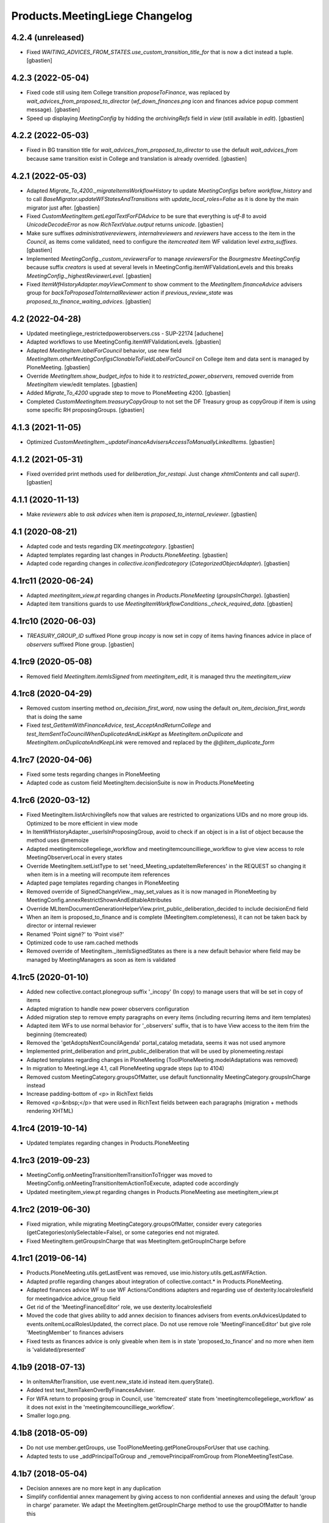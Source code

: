 Products.MeetingLiege Changelog
===============================

4.2.4 (unreleased)
------------------

- Fixed `WAITING_ADVICES_FROM_STATES.use_custom_transition_title_for`
  that is now a dict instead a tuple.
  [gbastien]

4.2.3 (2022-05-04)
------------------

- Fixed code still using item College transition `proposeToFinance`, was replaced
  by `wait_advices_from_proposed_to_director` (`wf_down_finances.png` icon and
  finances advice popup comment message).
  [gbastien]
- Speed up displaying `MeetingConfig` by hidding the `archivingRefs` field in
  `view` (still available in `edit`).
  [gbastien]

4.2.2 (2022-05-03)
------------------

- Fixed in BG transition title for `wait_advices_from_proposed_to_director` to
  use the default `wait_advices_from` because same transition exist in College
  and translation is already overrided.
  [gbastien]

4.2.1 (2022-05-03)
------------------

- Adapted `Migrate_To_4200._migrateItemsWorkflowHistory` to update `MeetingConfigs`
  before `workflow_history` and to call `BaseMigrator.updateWFStatesAndTransitions`
  with `update_local_roles=False` as it is done by the main migrator just after.
  [gbastien]
- Fixed `CustomMeetingItem.getLegalTextForFDAdvice` to be sure that everything is
  `utf-8` to avoid `UnicodeDecodeError` as now `RichTextValue.output` returns `unicode`.
  [gbastien]
- Make sure suffixes `administrativereviewers`, `internalreviewers` and
  `reviewers` have access to the item in the `Council`, as items come validated,
  need to configure the `itemcreated` item WF validation level `extra_suffixes`.
  [gbastien]
- Implemented `MeetingConfig._custom_reviewersFor` to manage `reviewersFor` the
  `Bourgmestre MeetingConfig` because suffix `creators` is used at several levels
  in MeetingConfig.itemWFValidationLevels and this breaks `MeetingConfig._highestReviewerLevel`.
  [gbastien]
- Fixed `ItemWfHistoryAdapter.mayViewComment` to show comment to the
  `MeetingItem.financeAdvice` advisers group for `backToProposedToInternalReviewer`
  action if `previous_review_state` was `proposed_to_finance_waiting_advices`.
  [gbastien]

4.2 (2022-04-28)
----------------

- Updated meetingliege_restrictedpowerobservers.css - SUP-22174
  [aduchene]
- Adapted workflows to use MeetingConfig.itemWFValidationLevels.
  [gbastien]
- Adapted `MeetingItem.labelForCouncil` behavior, use new field
  `MeetingItem.otherMeetingConfigsClonableToFieldLabelForCouncil` on College item
  and data sent is managed by PloneMeeting.
  [gbastien]
- Override `MeetingItem.show_budget_infos` to hide it to `restricted_power_observers`,
  removed override from `MeetingItem` view/edit templates.
  [gbastien]
- Added `Migrate_To_4200` upgrade step to move to PloneMeeting 4200.
  [gbastien]
- Completed `CustomMeetingItem.treasuryCopyGroup` to not set the DF Treasury
  group as copyGroup if item is using some specific RH proposingGroups.
  [gbastien]

4.1.3 (2021-11-05)
------------------

- Optimized `CustomMeetingItem._updateFinanceAdvisersAccessToManuallyLinkedItems`.
  [gbastien]

4.1.2 (2021-05-31)
------------------

- Fixed overrided print methods used for `deliberation_for_restapi`.
  Just change `xhtmlContents` and call `super()`.
  [gbastien]

4.1.1 (2020-11-13)
------------------

- Make `reviewers` able to `ask advices` when item is `proposed_to_internal_reviewer`.
  [gbastien]

4.1 (2020-08-21)
----------------

- Adapted code and tests regarding DX `meetingcategory`.
  [gbastien]
- Adapted templates regarding last changes in `Products.PloneMeeting`.
  [gbastien]
- Adapted code regarding changes in `collective.iconifiedcategory` (`CategorizedObjectAdapter`).
  [gbastien]

4.1rc11 (2020-06-24)
--------------------

- Adapted `meetingitem_view.pt` regarding changes in `Products.PloneMeeting` (`groupsInCharge`).
  [gbastien]
- Adapted item transitions guards to use `MeetingItemWorkflowConditions._check_required_data`.
  [gbastien]

4.1rc10 (2020-06-03)
--------------------

- `TREASURY_GROUP_ID` suffixed Plone group `incopy` is now set in copy of items having finances advice in place of `observers` suffixed Plone group.
  [gbastien]

4.1rc9 (2020-05-08)
-------------------

- Removed field `MeetingItem.itemIsSigned` from `meetingitem_edit`, it is managed thru the `meetingitem_view`

4.1rc8 (2020-04-29)
-------------------

- Removed custom inserting method `on_decision_first_word`, now using the default `on_item_decision_first_words` that is doing the same
- Fixed `test_GetItemWithFinanceAdvice`, `test_AcceptAndReturnCollege` and `test_ItemSentToCouncilWhenDuplicatedAndLinkKept` as `MeetingItem.onDuplicate`
  and `MeetingItem.onDuplicateAndKeepLink` were removed and replaced by the `@@item_duplicate_form`

4.1rc7 (2020-04-06)
-------------------

- Fixed some tests regarding changes in PloneMeeting
- Adapted code as custom field MeetingItem.decisionSuite is now in Products.PloneMeeting

4.1rc6 (2020-03-12)
-------------------

- Fixed MeetingItem.listArchivingRefs now that values are restricted to organizations UIDs and no more group ids.
  Optimized to be more efficient in view mode
- In ItemWfHistoryAdapter._userIsInProposingGroup, avoid to check if an object is in a list of object because the method uses @memoize
- Adapted meetingitemcollegeliege_workflow and meetingitemcouncilliege_workflow to give view access to role MeetingObserverLocal in every states
- Override MeetingItem.setListType to set 'need_Meeting_updateItemReferences' in the REQUEST so changing it when item is in a meeting will recompute item references
- Adapted page templates regarding changes in PloneMeeting
- Removed override of SignedChangeView._may_set_values as it is now managed in PloneMeeting by MeetingConfig.annexRestrictShownAndEditableAttributes
- Override MLItemDocumentGenerationHelperView.print_public_deliberation_decided to include decisionEnd field
- When an item is proposed_to_finance and is complete (MeetingItem.completeness), it can not be taken back by director or internal reviewer
- Renamed 'Point signé?' to 'Point visé?'
- Optimized code to use ram.cached methods
- Removed override of MeetingItem._itemIsSignedStates as there is a new default behavior where field may be managed by MeetingManagers as soon as item is validated

4.1rc5 (2020-01-10)
-------------------

- Added new collective.contact.plonegroup suffix '_incopy' (In copy) to manage users that will be set in copy of items
- Adapted migration to handle new power observers configuration
- Added migration step to remove empty paragraphs on every items (including recurring items and item templates)
- Adapted item WFs to use normal behavior for '_observers' suffix, that is to have View access to the item frim the beginning (itemcreated)
- Removed the 'getAdoptsNextCouncilAgenda' portal_catalog metadata, seems it was not used anymore
- Implemented print_deliberation and print_public_deliberation that will be used by plonemeeting.restapi
- Adapted templates regarding changes in PloneMeeting (ToolPloneMeeting.modelAdaptations was removed)
- In migration to MeetingLiege 4.1, call PloneMeeting upgrade steps (up to 4104)
- Removed custom MeetingCategory.groupsOfMatter, use default functionnality MeetingCategory.groupsInCharge instead
- Increase padding-bottom of <p> in RichText fields
- Removed <p>&nbsp;</p> that were used in RichText fields between each paragraphs (migration + methods rendering XHTML)

4.1rc4 (2019-10-14)
-------------------

- Updated templates regarding changes in Products.PloneMeeting

4.1rc3 (2019-09-23)
-------------------

- MeetingConfig.onMeetingTransitionItemTransitionToTrigger was moved to MeetingConfig.onMeetingTransitionItemActionToExecute, adapted code accordingly
- Updated meetingitem_view.pt regarding changes in Products.PloneMeeting ase meetingitem_view.pt

4.1rc2 (2019-06-30)
-------------------

- Fixed migration, while migrating MeetingCategory.groupsOfMatter, consider every categories (getCategories(onlySelectable=False), or some
  categories end not migrated.
- Fixed MeetingItem.getGroupsInCharge that was MeetingItem.getGroupInCharge before

4.1rc1 (2019-06-14)
-------------------

- Products.PloneMeeting.utils.getLastEvent was removed, use imio.history.utils.getLastWFAction.
- Adapted profile regarding changes about integration of collective.contact.* in Products.PloneMeeting.
- Adapted finances advice WF to use WF Actions/Conditions adapters and regarding use of dexterity.localrolesfield for meetingadvice.advice_group field
- Get rid of the 'MeetingFinanceEditor' role, we use dexterity.localrolesfield
- Moved the code that gives ability to add annex decision to finances advisers from events.onAdvicesUpdated to
  events.onItemLocalRolesUpdated, the correct place.  Do not use remove role 'MeetingFinanceEditor' but give role
  'MeetingMember' to finances advisers
- Fixed tests as finances advice is only giveable when item is in state 'proposed_to_finance' and no more when item is 'validated/presented'

4.1b9 (2018-07-13)
------------------

- In onItemAfterTransition, use event.new_state.id instead item.queryState().
- Added test test_ItemTakenOverByFinancesAdviser.
- For WFA return to proposing group in Council, use 'itemcreated' state from
  'meetingitemcollegeliege_workflow' as it does not exist in the 'meetingitemcouncilliege_workflow'.
- Smaller logo.png.

4.1b8 (2018-05-09)
------------------

- Do not use member.getGroups, use ToolPloneMeeting.getPloneGroupsForUser that use caching.
- Adapted tests to use _addPrincipalToGroup and _removePrincipalFromGroup from PloneMeetingTestCase.

4.1b7 (2018-05-04)
------------------

- Decision annexes are no more kept in any duplication
- Simplify confidential annex management by giving access to non confidential annexes
  and using the default 'group in charge' parameter.  We adapt the MeetingItem.getGroupInCharge
  method to use the groupOfMatter to handle this

4.1b6 (2018-03-19)
------------------

- Fixed MeetingManager read access to items in review_state validated and following states
- Restricted access of MeetingObserverLocal to positive decided states in every item WF

4.1b5 (2018-03-07)
------------------

- Added state 'accepted_but_modified' in BG WF
- MeetingObserverLocal role is only given on items when it is at least 'validated'
- Give the 'PloneMeeting: Read budget infos' permission to Reader in every item review_states
- Added 'back' shortcuts in item administrative process WF of BG
- Removed 'itemcreated_waiting_advices' review_state leading icon as it is already added
  by PloneMeeting.  Just override the icon title to fit the review_state translation

4.1b4 (2018-02-23)
------------------

- Simplified 'mayCorrect' for meeting and item WF condition adapters
- BG WF : added  'backToProposedToDirector' from 'validated' state
- BG WF : changed validate transition/validated state title so it can be translated
  differently than in College/Council
- BG WF : do BG reviewer able to validate item in state 'proposed_to_cabinet_manager'
- BG WF : defined item validation WF shortcuts like it is made for College item

4.1b3 (2018-01-31)
------------------

- 'Accept and return' transition also works when item not to send to Council, in this case,
  item is just duplicated and not sent to Council
- Adapted config.MEETINGREVIEWERS format
- Define RETURN_TO_PROPOSING_GROUP_STATE_TO_CLONE for 'meetingitembourgmestre_workflow' so
  'return_to_proposing_group' wfAdaptation is selectable
- Do not bind default workflow for Meeting/MeetingItem types so reapplying the workflows.xml
  portal_setup step do not change workflow selected on these types as it is different when
  managed by the MeetingConfig

4.1b2 (2018-01-23)
------------------
- Added 'Bourgmestre' MeetingConfig (workflow, adapters, ...) :
  - main_infos history on item
  - bourgmestre WFs for item and meeting
  - hide history transitions for relevant roles

4.1b1 (2017-12-01)
------------------
- When an item is sent from College to Council, keep the 'toDiscuss' field
- Do not call at_post_edit_script directly anymore, use Meeting(Item)._update_after_edit
- Moved to advanced tests/helpers.WF_STATE_NAME_MAPPINGS from PloneMeeting

4.0 (2017-08-18)
----------------
- Finance advisers of an item are now able to add decision annexes
  when the item is decided
- Added possibility to manage MeetingItem.itemIsSigned when item is
  'presented' or 'itemfrozen' besides the fact that it is still manageable
  when the item is decided
- Added a 'Echevinat' faceted advanced criterion based on groupsOfMatter index
- Moved historization of signed financial advice to real versions
- Added listType 'Addendum' for items of Council (added possibility to define 'items
  without a number' as well)
- Added possibility to manually send items from College to Council once item is 'itemfrozen'
- Restricted power observers may not see 'late' council items if not decided
- Added state 'sent_to_council_emergency' on a College item to make it possible
  to keep a link between a College item and a Council item emergency if the original
  College item was not linked to a meeting
- When a Council item is 'delayed', it is automatically sent back to College in 'itemcreated'
  state to make full validation process again in College to be sent again in Council, finance
  advice does not follow
- When a Council item is 'returned', it is automatically sent back to College in 'validated'
  state to be immediatelly presentable in a next meeting, finance advice does follow
- When a Council item is presented, automatically add the COUNCILITEM_DECISIONEND_SENTENCE at
  the end of the item's decisionEnd if not already
- Make sure a MeetingGroup may not be removed if used in MeetingConfig.archivingRefs or
  MeetingCategory.groupsOfMatter
- Do only let ask advices (by item creator or internal reviewer) if some advices will be giveable in
  the state the item will be (itemcreated_waiting_advices or
  proposed_to_internal_reviewer_waiting_advices)
- When a College item was sent to Council (when it was frozen) and the final decision on the College item
  is "delayed", delete the item that was sent to the Council
- Do every manuallyLinkedItems of an item having finance advice accessible to the finance advisers
- Hide some elements for restricted power observers : some fileters, columns and access to element's history
- Added 'positive_with_remarks_finance' to the list of advice_type selectable by finance advisers,
  this behaves exactly like 'positive_finance' in every cases, except the icon that shows to the user
  that a comment has been added to the advice
- Power observers (not restricted) may access every decision annexes
- When an item is 'returned', keep original creator for duplicated items
- Do not rely on Products.MeetingCommunes for the testing part as we do not
  override every PM tests in MC, we just heritate from PM test file
- Get rid of ToolPloneMeeting.formatMeetingDate override that displayed a '*' for meetings where
  adoptsNextCouncilAgenda=True, we use imio.prettylink _leadingIcons now
- Moved finances specific advices to their own portal_type 'meetingadvicefinances'
- Removed field 'MeetingItem.privacyForCouncil', instead we will use new builtin PM functionnality
  'MeetingItem.otherMeetingConfigsClonableToPrivacy' that does the same
